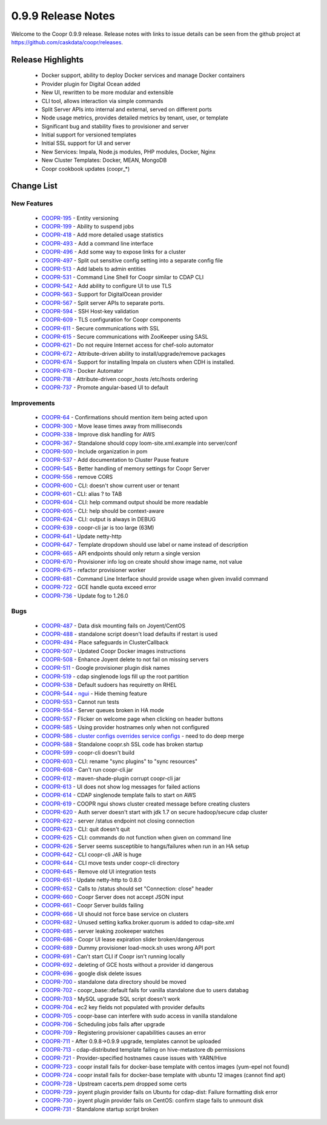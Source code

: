 ..
   Copyright © 2012-2015 Cask Data, Inc.

   Licensed under the Apache License, Version 2.0 (the "License");
   you may not use this file except in compliance with the License.
   You may obtain a copy of the License at
 
       http://www.apache.org/licenses/LICENSE-2.0

   Unless required by applicable law or agreed to in writing, software
   distributed under the License is distributed on an "AS IS" BASIS,
   WITHOUT WARRANTIES OR CONDITIONS OF ANY KIND, either express or implied.
   See the License for the specific language governing permissions and
   limitations under the License.

.. _release-notes-0.9.9:

.. index::
   single: Release Notes

===================
0.9.9 Release Notes
===================

Welcome to the Coopr 0.9.9 release. Release notes with links to issue details can be seen
from the github project at https://github.com/caskdata/coopr/releases.

Release Highlights
------------------
  * Docker support, ability to deploy Docker services and manage Docker containers
  * Provider plugin for Digital Ocean added
  * New UI, rewritten to be more modular and extensible
  * CLI tool, allows interaction via simple commands
  * Split Server APIs into internal and external, served on different ports
  * Node usage metrics, provides detailed metrics by tenant, user, or template
  * Significant bug and stability fixes to provisioner and server
  * Initial support for versioned templates
  * Initial SSL support for UI and server

  * New Services: Impala, Node.js modules, PHP modules, Docker, Nginx 
  * New Cluster Templates: Docker, MEAN, MongoDB
  * Coopr cookbook updates (coopr_*)

Change List
-----------

.. |JIRA| replace:: https://issues.cask.co/browse/

New Features
^^^^^^^^^^^^

  * `COOPR-195 <https://issues.cask.co/browse/COOPR-195>`_ - Entity versioning
  * `COOPR-199 <https://issues.cask.co/browse/COOPR-199>`_ - Ability to suspend jobs
  * `COOPR-418 <https://issues.cask.co/browse/COOPR-418>`_ - Add more detailed usage statistics
  * `COOPR-493 <https://issues.cask.co/browse/COOPR-493>`_ - Add a command line interface
  * `COOPR-496 <https://issues.cask.co/browse/COOPR-496>`_ - Add some way to expose links for a cluster
  * `COOPR-497 <https://issues.cask.co/browse/COOPR-497>`_ - Split out sensitive config setting into a separate config file
  * `COOPR-513 <https://issues.cask.co/browse/COOPR-513>`_ - Add labels to admin entities
  * `COOPR-531 <https://issues.cask.co/browse/COOPR-531>`_ - Command Line Shell for Coopr similar to CDAP CLI
  * `COOPR-542 <https://issues.cask.co/browse/COOPR-542>`_ - Add ability to configure UI to use TLS
  * `COOPR-563 <https://issues.cask.co/browse/COOPR-563>`_ - Support for DigitalOcean provider
  * `COOPR-567 <https://issues.cask.co/browse/COOPR-567>`_ - Split server APIs to separate ports.
  * `COOPR-594 <https://issues.cask.co/browse/COOPR-594>`_ - SSH Host-key validation
  * `COOPR-609 <https://issues.cask.co/browse/COOPR-609>`_ - TLS configuration for Coopr components
  * `COOPR-611 <https://issues.cask.co/browse/COOPR-611>`_ - Secure communications with SSL
  * `COOPR-615 <https://issues.cask.co/browse/COOPR-615>`_ - Secure communications with ZooKeeper using SASL
  * `COOPR-621 <https://issues.cask.co/browse/COOPR-621>`_ - Do not require Internet access for chef-solo automator
  * `COOPR-672 <https://issues.cask.co/browse/COOPR-672>`_ - Attribute-driven ability to install/upgrade/remove packages
  * `COOPR-674 <https://issues.cask.co/browse/COOPR-674>`_ - Support for installing Impala on clusters when CDH is installed.
  * `COOPR-678 <https://issues.cask.co/browse/COOPR-678>`_ - Docker Automator
  * `COOPR-718 <https://issues.cask.co/browse/COOPR-718>`_ - Attribute-driven coopr_hosts /etc/hosts ordering
  * `COOPR-737 <https://issues.cask.co/browse/COOPR-737>`_ - Promote angular-based UI to default

Improvements
^^^^^^^^^^^^

  * `COOPR-64 <https://issues.cask.co/browse/COOPR-64>`_ - Confirmations should mention item being acted upon
  * `COOPR-300 <https://issues.cask.co/browse/COOPR-300>`_ - Move lease times away from milliseconds
  * `COOPR-338 <https://issues.cask.co/browse/COOPR-338>`_ - Improve disk handling for AWS
  * `COOPR-367 <https://issues.cask.co/browse/COOPR-367>`_ - Standalone should copy loom-site.xml.example into server/conf
  * `COOPR-500 <https://issues.cask.co/browse/COOPR-500>`_ - Include organization in pom
  * `COOPR-537 <https://issues.cask.co/browse/COOPR-537>`_ - Add documentation to Cluster Pause feature
  * `COOPR-545 <https://issues.cask.co/browse/COOPR-545>`_ - Better handling of memory settings for Coopr Server
  * `COOPR-556 <https://issues.cask.co/browse/COOPR-556>`_ - remove CORS
  * `COOPR-600 <https://issues.cask.co/browse/COOPR-600>`_ - CLI: doesn't show current user or tenant
  * `COOPR-601 <https://issues.cask.co/browse/COOPR-601>`_ - CLI: alias ? to TAB
  * `COOPR-604 <https://issues.cask.co/browse/COOPR-604>`_ - CLI: help command output should be more readable
  * `COOPR-605 <https://issues.cask.co/browse/COOPR-605>`_ - CLI: help should be context-aware
  * `COOPR-624 <https://issues.cask.co/browse/COOPR-624>`_ - CLI: output is always in DEBUG
  * `COOPR-639 <https://issues.cask.co/browse/COOPR-639>`_ - coopr-cli jar is too large (63M)
  * `COOPR-641 <https://issues.cask.co/browse/COOPR-641>`_ - Update netty-http
  * `COOPR-647 <https://issues.cask.co/browse/COOPR-647>`_ - Template dropdown should use label or name instead of description
  * `COOPR-665 <https://issues.cask.co/browse/COOPR-665>`_ - API endpoints should only return a single version
  * `COOPR-670 <https://issues.cask.co/browse/COOPR-670>`_ - Provisioner info log on create should show image name, not value
  * `COOPR-675 <https://issues.cask.co/browse/COOPR-675>`_ - refactor provisioner worker
  * `COOPR-681 <https://issues.cask.co/browse/COOPR-681>`_ - Command Line Interface should provide usage when given invalid command
  * `COOPR-722 <https://issues.cask.co/browse/COOPR-722>`_ - GCE handle quota exceed error
  * `COOPR-736 <https://issues.cask.co/browse/COOPR-736>`_ - Update fog to 1.26.0

Bugs
^^^^

  * `COOPR-487 <https://issues.cask.co/browse/COOPR-487>`_ - Data disk mounting fails on Joyent/CentOS
  * `COOPR-488 <https://issues.cask.co/browse/COOPR-488>`_ - standalone script doesn't load defaults if restart is used
  * `COOPR-494 <https://issues.cask.co/browse/COOPR-494>`_ - Place safeguards in ClusterCallback
  * `COOPR-507 <https://issues.cask.co/browse/COOPR-507>`_ - Updated Coopr Docker images instructions
  * `COOPR-508 <https://issues.cask.co/browse/COOPR-508>`_ - Enhance Joyent delete to not fail on missing servers
  * `COOPR-511 <https://issues.cask.co/browse/COOPR-511>`_ - Google provisioner plugin disk names
  * `COOPR-519 <https://issues.cask.co/browse/COOPR-519>`_ - cdap singlenode logs fill up the root partition
  * `COOPR-538 <https://issues.cask.co/browse/COOPR-538>`_ - Default sudoers has requiretty on RHEL
  * `COOPR-544 - ngui <https://issues.cask.co/browse/COOPR-544 - ngui>`_ - Hide theming feature
  * `COOPR-553 <https://issues.cask.co/browse/COOPR-553>`_ - Cannot run tests
  * `COOPR-554 <https://issues.cask.co/browse/COOPR-554>`_ - Server queues broken in HA mode
  * `COOPR-557 <https://issues.cask.co/browse/COOPR-557>`_ - Flicker on welcome page when clicking on header buttons
  * `COOPR-585 <https://issues.cask.co/browse/COOPR-585>`_ - Using provider hostnames only when not configured
  * `COOPR-586 - cluster configs overrides service configs <https://issues.cask.co/browse/COOPR-586 - cluster configs overrides service configs>`_ - need to do deep merge
  * `COOPR-588 <https://issues.cask.co/browse/COOPR-588>`_ - Standalone coopr.sh SSL code has broken startup
  * `COOPR-599 <https://issues.cask.co/browse/COOPR-599>`_ - coopr-cli doesn't build
  * `COOPR-603 <https://issues.cask.co/browse/COOPR-603>`_ - CLI: rename "sync plugins" to "sync resources"
  * `COOPR-608 <https://issues.cask.co/browse/COOPR-608>`_ - Can't run coopr-cli.jar
  * `COOPR-612 <https://issues.cask.co/browse/COOPR-612>`_ - maven-shade-plugin corrupt coopr-cli jar
  * `COOPR-613 <https://issues.cask.co/browse/COOPR-613>`_ - UI does not show log messages for failed actions
  * `COOPR-614 <https://issues.cask.co/browse/COOPR-614>`_ - CDAP singlenode template fails to start on AWS
  * `COOPR-619 <https://issues.cask.co/browse/COOPR-619>`_ - COOPR ngui shows cluster created message before creating clusters
  * `COOPR-620 <https://issues.cask.co/browse/COOPR-620>`_ - Auth server doesn't start with jdk 1.7 on secure hadoop/secure cdap cluster
  * `COOPR-622 <https://issues.cask.co/browse/COOPR-622>`_ - server /status endpoint not closing connection
  * `COOPR-623 <https://issues.cask.co/browse/COOPR-623>`_ - CLI: quit doesn't quit
  * `COOPR-625 <https://issues.cask.co/browse/COOPR-625>`_ - CLI: commands do not function when given on command line
  * `COOPR-626 <https://issues.cask.co/browse/COOPR-626>`_ - Server seems susceptible to hangs/failures when run in an HA setup
  * `COOPR-642 <https://issues.cask.co/browse/COOPR-642>`_ - CLI coopr-cli JAR is huge
  * `COOPR-644 <https://issues.cask.co/browse/COOPR-644>`_ - CLI move tests under coopr-cli directory
  * `COOPR-645 <https://issues.cask.co/browse/COOPR-645>`_ - Remove old UI integration tests
  * `COOPR-651 <https://issues.cask.co/browse/COOPR-651>`_ - Update netty-http to 0.8.0
  * `COOPR-652 <https://issues.cask.co/browse/COOPR-652>`_ - Calls to /status should set "Connection: close" header
  * `COOPR-660 <https://issues.cask.co/browse/COOPR-660>`_ - Coopr Server does not accept JSON input
  * `COOPR-661 <https://issues.cask.co/browse/COOPR-661>`_ - Coopr Server builds failing
  * `COOPR-666 <https://issues.cask.co/browse/COOPR-666>`_ - UI should not force base service on clusters
  * `COOPR-682 <https://issues.cask.co/browse/COOPR-682>`_ - Unused setting kafka.broker.quorum is added to cdap-site.xml
  * `COOPR-685 <https://issues.cask.co/browse/COOPR-685>`_ - server leaking zookeeper watches
  * `COOPR-686 <https://issues.cask.co/browse/COOPR-686>`_ - Coopr UI lease expiration slider broken/dangerous
  * `COOPR-689 <https://issues.cask.co/browse/COOPR-689>`_ - Dummy provisioner load-mock.sh uses wrong API port
  * `COOPR-691 <https://issues.cask.co/browse/COOPR-691>`_ - Can't start CLI if Coopr isn't running locally
  * `COOPR-692 <https://issues.cask.co/browse/COOPR-692>`_ - deleting of GCE hosts without a provider id dangerous
  * `COOPR-696 <https://issues.cask.co/browse/COOPR-696>`_ - google disk delete issues
  * `COOPR-700 <https://issues.cask.co/browse/COOPR-700>`_ - standalone data directory should be moved
  * `COOPR-702 <https://issues.cask.co/browse/COOPR-702>`_ - coopr_base::default fails for vanilla standalone due to users databag
  * `COOPR-703 <https://issues.cask.co/browse/COOPR-703>`_ - MySQL upgrade SQL script doesn't work
  * `COOPR-704 <https://issues.cask.co/browse/COOPR-704>`_ - ec2 key fields not populated with provider defaults
  * `COOPR-705 <https://issues.cask.co/browse/COOPR-705>`_ - coopr-base can interfere with sudo access in vanilla standalone
  * `COOPR-706 <https://issues.cask.co/browse/COOPR-706>`_ - Scheduling jobs fails after upgrade
  * `COOPR-709 <https://issues.cask.co/browse/COOPR-709>`_ - Registering provisioner capabilities causes an error
  * `COOPR-711 <https://issues.cask.co/browse/COOPR-711>`_ - After 0.9.8->0.9.9 upgrade, templates cannot be uploaded
  * `COOPR-713 <https://issues.cask.co/browse/COOPR-713>`_ - cdap-distributed template failing on hive-metastore db permissions
  * `COOPR-721 <https://issues.cask.co/browse/COOPR-721>`_ - Provider-specified hostnames cause issues with YARN/Hive
  * `COOPR-723 <https://issues.cask.co/browse/COOPR-723>`_ - coopr install fails for docker-base template with centos images (yum-epel not found)
  * `COOPR-724 <https://issues.cask.co/browse/COOPR-724>`_ - coopr install fails for docker-base template with ubuntu 12 images (cannot find apt)
  * `COOPR-728 <https://issues.cask.co/browse/COOPR-728>`_ - Upstream cacerts.pem dropped some certs
  * `COOPR-729 <https://issues.cask.co/browse/COOPR-729>`_ - joyent plugin provider fails on Ubuntu for cdap-dist: Failure formatting disk error
  * `COOPR-730 <https://issues.cask.co/browse/COOPR-730>`_ - joyent plugin provider fails on CentOS: confirm stage fails to unmount disk
  * `COOPR-731 <https://issues.cask.co/browse/COOPR-731>`_ - Standalone startup script broken

